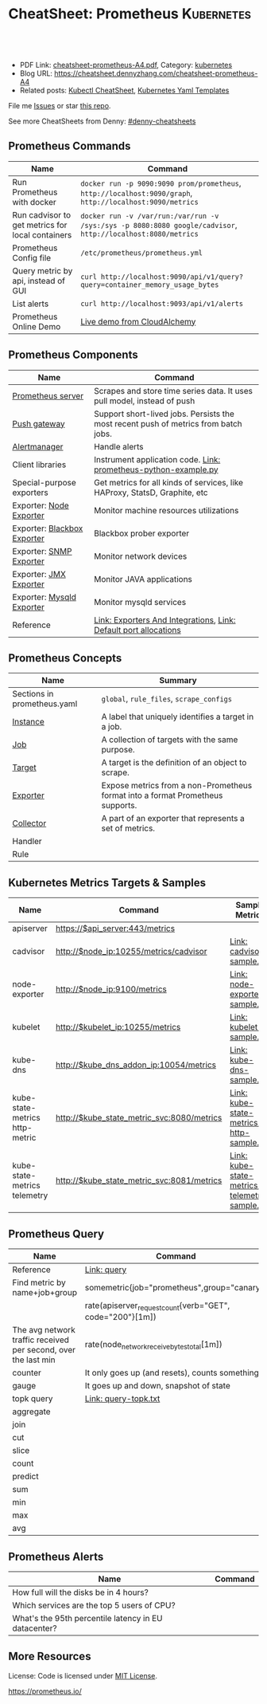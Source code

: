 * CheatSheet: Prometheus                                              :Kubernetes:
:PROPERTIES:
:type:     cloud, kubernetes
:export_file_name: cheatsheet-prometheus-A4.pdf
:END:

#+BEGIN_HTML
<a href="https://github.com/dennyzhang/cheatsheet-prometheus-A4"><img align="right" width="200" height="183" src="https://www.dennyzhang.com/wp-content/uploads/denny/watermark/github.png" /></a>
<div id="the whole thing" style="overflow: hidden;">
<div style="float: left; padding: 5px"> <a href="https://www.linkedin.com/in/dennyzhang001"><img src="https://www.dennyzhang.com/wp-content/uploads/sns/linkedin.png" alt="linkedin" /></a></div>
<div style="float: left; padding: 5px"><a href="https://github.com/dennyzhang"><img src="https://www.dennyzhang.com/wp-content/uploads/sns/github.png" alt="github" /></a></div>
<div style="float: left; padding: 5px"><a href="https://www.dennyzhang.com/slack" target="_blank" rel="nofollow"><img src="https://slack.dennyzhang.com/badge.svg" alt="slack"/></a></div>
</div>

<br/><br/>
<a href="http://makeapullrequest.com" target="_blank" rel="nofollow"><img src="https://img.shields.io/badge/PRs-welcome-brightgreen.svg" alt="PRs Welcome"/></a>
#+END_HTML

- PDF Link: [[https://github.com/dennyzhang/cheatsheet-prometheus-A4/blob/master/cheatsheet-prometheus-A4.pdf][cheatsheet-prometheus-A4.pdf]], Category: [[https://cheatsheet.dennyzhang.com/category/kubernetes/][kubernetes]]
- Blog URL: https://cheatsheet.dennyzhang.com/cheatsheet-prometheus-A4
- Related posts: [[https://cheatsheet.dennyzhang.com/cheatsheet-kubernetes-A4][Kubectl CheatSheet]], [[https://cheatsheet.dennyzhang.com/cheatsheet-kubernetes-yaml][Kubernetes Yaml Templates]]

File me [[https://github.com/dennyzhang/cheatsheet-prometheus-A4/issues][Issues]] or star [[https://github.com/DennyZhang/cheatsheet-prometheus-A4][this repo]].

See more CheatSheets from Denny: [[https://github.com/topics/denny-cheatsheets][#denny-cheatsheets]]
** Prometheus Commands
| Name                                             | Command                                                                                                      |
|--------------------------------------------------+--------------------------------------------------------------------------------------------------------------|
| Run Prometheus with docker                       | =docker run -p 9090:9090 prom/prometheus=, =http://localhost:9090/graph=, =http://localhost:9090/metrics=    |
| Run cadvisor to get metrics for local containers | =docker run -v /var/run:/var/run -v /sys:/sys -p 8080:8080 google/cadvisor=, =http://localhost:8080/metrics= |
| Prometheus Config file                           | =/etc/prometheus/prometheus.yml=                                                                             |
| Query metric by api, instead of GUI              | =curl http://localhost:9090/api/v1/query?query=container_memory_usage_bytes=                                 |
| List alerts                                      | =curl http://localhost:9093/api/v1/alerts=                                                                   |
| Prometheus Online Demo                           | [[https://demo.cloudalchemy.org/][Live demo from CloudAlchemy]]                                                                                  |
** Prometheus Components
| Name                        | Command                                                                             |
|-----------------------------+-------------------------------------------------------------------------------------|
| [[https://github.com/prometheus/prometheus][Prometheus server]]           | Scrapes and store time series data. It uses pull model, instead of push             |
| [[https://github.com/prometheus/pushgateway][Push gateway]]                | Support short-lived jobs. Persists the most recent push of metrics from batch jobs. |
| [[https://github.com/prometheus/alertmanager][Alertmanager]]                | Handle alerts                                                                       |
| Client libraries            | Instrument application code. [[https://github.com/dennyzhang/cheatsheet.dennyzhang.com/blob/master/cheatsheet-prometheus-A4/prometheus-python-example.py][Link: prometheus-python-example.py]]                     |
| Special-purpose exporters   | Get metrics for all kinds of services, like HAProxy, StatsD, Graphite, etc          |
| Exporter: [[https://github.com/prometheus/node_exporter][Node Exporter]]     | Monitor machine resources utilizations                                              |
| Exporter: [[https://github.com/prometheus/blackbox_exporter][Blackbox Exporter]] | Blackbox prober exporter                                                            |
| Exporter: [[https://github.com/prometheus/snmp_exporter][SNMP Exporter]]     | Monitor network devices                                                             |
| Exporter: [[https://github.com/prometheus/jmx_exporter][JMX Exporter]]      | Monitor JAVA applications                                                           |
| Exporter: [[https://github.com/prometheus/mysqld_exporter][Mysqld Exporter]]   | Monitor mysqld services                                                             |
| Reference                   | [[https://prometheus.io/docs/instrumenting/exporters/][Link: Exporters And Integrations]], [[https://github.com/prometheus/prometheus/wiki/Default-port-allocations][Link: Default port allocations]]                    |

[[https://cheatsheet.dennyzhang.com/cheatsheet-prometheus-A4][https://raw.githubusercontent.com/dennyzhang/cheatsheet-prometheus-A4/master/prometheus-overview.png]]
** Prometheus Concepts
| Name                        | Summary                                                                        |
|-----------------------------+--------------------------------------------------------------------------------|
| Sections in prometheus.yaml | =global=, =rule_files=, =scrape_configs=                                       |
| [[https://prometheus.io/docs/introduction/glossary/#instance][Instance]]                    | A label that uniquely identifies a target in a job.                            |
| [[https://prometheus.io/docs/introduction/glossary/#job][Job]]                         | A collection of targets with the same purpose.                                 |
| [[https://prometheus.io/docs/introduction/glossary/#target][Target]]                      | A target is the definition of an object to scrape.                             |
| [[https://prometheus.io/docs/introduction/glossary/#exporter][Exporter]]                    | Expose metrics from a non-Prometheus format into a format Prometheus supports. |
| [[https://prometheus.io/docs/introduction/glossary/#collector][Collector]]                   | A part of an exporter that represents a set of metrics.                        |
| Handler                     |                                                                                |
| Rule                        |                                                                                |
** Kubernetes Metrics Targets & Samples
| Name                           | Command                                    | Sample Metrics                                |
|--------------------------------+--------------------------------------------+-----------------------------------------------|
| apiserver                      | https://$api_server:443/metrics            |                                               |
| cadvisor                       | http://$node_ip:10255/metrics/cadvisor     | [[https://github.com/dennyzhang/cheatsheet.dennyzhang.com/blob/master/cheatsheet-prometheus-A4/cadvisor-sample.txt][Link: cadvisor-sample.txt]]                     |
| node-exporter                  | http://$node_ip:9100/metrics               | [[https://github.com/dennyzhang/cheatsheet.dennyzhang.com/blob/master/cheatsheet-prometheus-A4/node-exporter-sample.txt][Link: node-exporter-sample.txt]]                |
| kubelet                        | http://$kubelet_ip:10255/metrics           | [[https://github.com/dennyzhang/cheatsheet.dennyzhang.com/blob/master/cheatsheet-prometheus-A4/kubelet-sample.txt][Link: kubelet-sample.txt]]                      |
| kube-dns                       | http://$kube_dns_addon_ip:10054/metrics    | [[https://github.com/dennyzhang/cheatsheet.dennyzhang.com/blob/master/cheatsheet-prometheus-A4/kube-dns-sample.txt][Link: kube-dns-sample.txt]]                     |
| kube-state-metrics http-metric | http://$kube_state_metric_svc:8080/metrics | [[https://github.com/dennyzhang/cheatsheet.dennyzhang.com/blob/master/cheatsheet-prometheus-A4/kube-state-metrics-http-sample.txt][Link: kube-state-metrics-http-sample.txt]]      |
| kube-state-metrics telemetry   | http://$kube_state_metric_svc:8081/metrics | [[https://github.com/dennyzhang/cheatsheet.dennyzhang.com/blob/master/cheatsheet-prometheus-A4/kube-state-metrics-telemetry-sample.txt][Link: kube-state-metrics-telemetry-sample.txt]] |

[[https://cheatsheet.dennyzhang.com/cheatsheet-prometheus-A4][https://raw.githubusercontent.com/dennyzhang/cheatsheet-prometheus-A4/master/prometheus-deployment.png]]
** Prometheus Query
| Name                                                           | Command                                                   |
|----------------------------------------------------------------+-----------------------------------------------------------|
| Reference                                                      | [[https://prometheus.io/docs/prometheus/latest/querying/basics/][Link: query]]                                               |
| Find metric by name+job+group                                  | somemetric{job="prometheus",group="canary"}               |
|                                                                | rate(apiserver_request_count{verb="GET", code="200"}[1m]) |
| The avg network traffic received per second, over the last min | rate(node_network_receive_bytes_total[1m])                |
| counter                                                        | It only goes up (and resets), counts something            |
| gauge                                                          | It goes up and down, snapshot of state                    |
| topk query                                                     | [[https://github.com/dennyzhang/cheatsheet.dennyzhang.com/blob/master/cheatsheet-prometheus-A4/query-topk.txt][Link: query-topk.txt]]                                      |
| aggregate                                                      |                                                           |
| join                                                           |                                                           |
| cut                                                            |                                                           |
| slice                                                          |                                                           |
| count                                                          |                                                           |
| predict                                                        |                                                           |
| sum                                                            |                                                           |
| min                                                            |                                                           |
| max                                                            |                                                           |
| avg                                                            |                                                           |
** Prometheus Alerts
| Name                                                 | Command |
|------------------------------------------------------+---------|
| How full will the disks be in 4 hours?               |         |
| Which services are the top 5 users of CPU?           |         |
| What's the 95th percentile latency in EU datacenter? |         |
** More Resources
License: Code is licensed under [[https://www.dennyzhang.com/wp-content/mit_license.txt][MIT License]].

https://prometheus.io/

#+BEGIN_HTML
<a href="https://www.dennyzhang.com"><img align="right" width="201" height="268" src="https://raw.githubusercontent.com/USDevOps/mywechat-slack-group/master/images/denny_201706.png"></a>

<a href="https://www.dennyzhang.com"><img align="right" src="https://raw.githubusercontent.com/USDevOps/mywechat-slack-group/master/images/dns_small.png"></a>
#+END_HTML
* org-mode configuration                                           :noexport:
#+STARTUP: overview customtime noalign logdone showall
#+DESCRIPTION:
#+KEYWORDS:
#+LATEX_HEADER: \usepackage[margin=0.6in]{geometry}
#+LaTeX_CLASS_OPTIONS: [8pt]
#+LATEX_HEADER: \usepackage[english]{babel}
#+LATEX_HEADER: \usepackage{lastpage}
#+LATEX_HEADER: \usepackage{fancyhdr}
#+LATEX_HEADER: \pagestyle{fancy}
#+LATEX_HEADER: \fancyhf{}
#+LATEX_HEADER: \rhead{Updated: \today}
#+LATEX_HEADER: \rfoot{\thepage\ of \pageref{LastPage}}
#+LATEX_HEADER: \lfoot{\href{https://github.com/dennyzhang/cheatsheet-prometheus-A4}{GitHub: https://github.com/dennyzhang/cheatsheet-prometheus-A4}}
#+LATEX_HEADER: \lhead{\href{https://cheatsheet.dennyzhang.com/cheatsheet-slack-A4}{Blog URL: https://cheatsheet.dennyzhang.com/cheatsheet-prometheus-A4}}
#+AUTHOR: Denny Zhang
#+EMAIL:  denny@dennyzhang.com
#+TAGS: noexport(n)
#+PRIORITIES: A D C
#+OPTIONS:   H:3 num:t toc:nil \n:nil @:t ::t |:t ^:t -:t f:t *:t <:t
#+OPTIONS:   TeX:t LaTeX:nil skip:nil d:nil todo:t pri:nil tags:not-in-toc
#+EXPORT_EXCLUDE_TAGS: exclude noexport
#+SEQ_TODO: TODO HALF ASSIGN | DONE BYPASS DELEGATE CANCELED DEFERRED
#+LINK_UP:
#+LINK_HOME:
* DONE Finished local notes                                        :noexport:
** DONE where is pod 110 limitation is set?                        :noexport:
   CLOSED: [2018-10-19 Fri 22:40]
 https://github.com/gardener/gardener/issues/117

 From kube-state-metrics

 kube_node_status_allocatable_pods{node="gke-cluster-1-default-pool-36da1c6a-4356"} 110
 kube_node_status_allocatable_pods{node="gke-cluster-1-default-pool-36da1c6a-6wx8"} 110
** CANCELED prometheus happens to run into error: lb issue in GKE? :noexport:
   CLOSED: [2018-10-20 Sat 00:01]
 #+BEGIN_EXAMPLE
 bash-3.2$  curl -L -I http://35.208.3.28:9090/
 curl: (56) Recv failure: Connection reset by peer
 #+END_EXAMPLE
* #  --8<-------------------------- separator ------------------------>8-- :noexport:
* TODO [#A] Send a PR to promethues website: https://github.com/prometheus/docs :noexport:
* TODO [#A] Blog: What I have learned from prometheus designs      :noexport:
** Prometheus is good for lossless storage efficiency, 3.5 bytes per datapoint.
** Performance is super good: a single prometheus can handle over 100K samples per second!
** Don't monitor just at the edges.
Services have internals; Monitor the internals
** Prometheus is not accurate enough for billing, but good for monitoring. Not for logging solutions
** Prometheus expects metrics to be available on targets on a path of /metrics.
** The main Prometheus server runs standalone and has no external dependencies.
** Each Prometheus server is standalone, not depending on network storage or other remote services.
** Can alert based on any query.
** DONE promethues won't get kubernetes events                     :noexport:
   CLOSED: [2018-10-20 Sat 00:01]
* #  --8<-------------------------- separator ------------------------>8-- :noexport:
* TODO Question: Federation allows pulling key metrics from other Promethues servers :noexport:
* TODO Question: prometheus has not namespace user for multi-tenancy monitoring :noexport:
* TODO Question: how reliable the data store of prometheus is?     :noexport:
* TODO [#A] promethues best practice                               :noexport:
* #  --8<-------------------------- separator ------------------------>8-- :noexport:
* TODO setup prometheus in k8s: https://github.com/giantswarm/kubernetes-prometheus :noexport:
* TODO prometheus operator                                         :noexport:
* TODO prometheus bosh release                                     :noexport:
* TODO https://www.weave.works/blog/kubernetes-horizontal-pod-autoscaler-and-prometheus :noexport:
* TODO golang metric: https://github.com/prometheus/client_golang/blob/master/examples/simple/main.go :noexport:
* HALF k8s prometheus                                              :noexport:
https://akomljen.com/get-kubernetes-cluster-metrics-with-prometheus-in-5-minutes/
** Error: apiVersion "monitoring.coreos.com/v1alpha1" in kube-prometheus/charts/prometheus/templates/prometheus.yaml is not available
https://github.com/coreos/prometheus-operator/issues/1312

face-palm... needed prometheus-operator installed first.

#+BEGIN_EXAMPLE
kubo@jumper:~/denny/prometheus$ helm install \
>     --name mon \
>     --namespace monitoring \
>     -f custom-values.yaml \
>     coreos/kube-prometheus
Error: apiVersion "monitoring.coreos.com/v1alpha1" in kube-prometheus/charts/prometheus/templates/prometheus.yaml is not available
kubo@jumper:~/denny/prometheus$
#+END_EXAMPLE
* #  --8<-------------------------- separator ------------------------>8-- :noexport:
* TODO [#A] Blog: Use Prometheus To Monitor And Tuning Containers :noexport:IMPORTANT:
https://prometheus.io
https://docs.docker.com/engine/admin/prometheus/
http://5pi.de/2015/01/26/monitor-docker-containers-with-prometheus/
https://blog.alexellis.io/prometheus-monitoring/
http://containerjournal.com/2017/07/17/state-container-monitoring-apm-market/
https://www.reddit.com/r/devops/comments/6hg4n6/best_monitoring_solutions/
http://rancher.com/comparing-monitoring-options-for-docker-deployments/

| Name        | Summary                                      |
|-------------+----------------------------------------------|
| Config file | /etc/prometheus/prometheus.yml               |
| Targets     | http://localhost:9090/targets/               |
| /prometheus |                                              |
| Dashboard   | http://localhost:9090/                       |
| metric list | http://localhost:9090/metric                 |
|-------------+----------------------------------------------|
| Check       | container_memory_usage_bytes{name="grafana"} |

Prometheus: http://localhost:9090
AlertManager: http://localhost:9093
cadvisor: http://localhost:8080

/Users/mac/Dropbox/private_data/project/devops_consultant/consultant_code/dennytest/docker_apm/docker-compose.yml
** [#A] Types of Prometheus exporters
https://airtame.engineering/practical-services-monitoring-with-prometheus-and-docker-30abd3cf9603
https://prometheus.io/docs/concepts/metric_types/

- Node Exporter - Runs on each EC2 instance as a daemon and exposes system metrics like I/O, memory and CPU.
- Cloud Metrics Exporter - Custom exporter, written in-house, that shows us some important metrics by querying production databases.
- MySQLd Exporter - One of these per MySQL instance. Queries each environment's database instances.
- Blackbox Exporter - Blackbox monitoring can be seen as "monitoring from outside". It simply cares whether the instance is up or down.
- cAdvisor - Exposes resource usage data and performance characteristics of running containers.
** DONE cadvisor: Analyzes resource usage and performance characteristics of running containers.
   CLOSED: [2017-08-09 Wed 23:30]
https://github.com/google/cadvisor
*** web page: Monitoring Docker Containers - docker stats, cAdvisor, Universal Control Plane | The Couchbase Blog
https://blog.couchbase.com/monitoring-docker-containers-docker-stats-cadvisor-universal-control-plane/
**** webcontent                                                    :noexport:
#+begin_example
Location: https://blog.couchbase.com/monitoring-docker-containers-docker-stats-cadvisor-universal-control-plane/
  * Couchbase.com
  * Couchbase Developer
  * Couchbase Connect

  * Sign In
  * Register

Search Close
Menu Close

Categories

UncategorizedCouchbase ServerCouchbase MobileBest Practices and TutorialsN1QL / Query.NETNode.js
JavaApplication DesignData ModelingCouchbase ArchitectureSecurityGoLang

Tags

Couchbase ServerN1QL.NETnosqlCouchbase MobiledockercouchbaseDOTNETJavajavascriptSDKeventsC#query
Coming upperformancecouchbase liteJSONmobileCouchbase Sync Gateway

Archives

August 2017 July 2017 June 2017 May 2017 April 2017 March 2017 February 2017 January 2017 December
2016 November 2016 October 2016 September 2016

  * BLOG TOPICS
      + APPLICATION DESIGN
      + BEST PRACTICES/TUTORIALS
      + COUCHBASE SERVER
      + COUCHBASE MOBILE
      + DATA MODELING
      + JAVA
      + N1QL / QUERY
      + .NET
      + Node.js
  * WHY NOSQL?
  * PRODUCTS
      + COUCHBASE DATA PLATFORM
      + COUCHBASE SERVER
          o N1QL
          o BIG DATA
      + COUCHBASE MOBILE
      + Get Started
      + Free Downloads
  * RESOURCES
      + WHY NOSQL?
      + WEBINARS
      + PRESENTATIONS
      + WHITEPAPERS
      + DOCUMENTATION
      + EVENTS
      + Couchbase Connect
      + Customers
  * Download

  * Couchbase.com
  * Couchbase Developer
  * Couchbase Connect

  * Sign In
  * Register

Couchbase Blog

The Couchbase Blog

Couchbase, the NoSQL Database

  * BLOG TOPICS
      + APPLICATION DESIGN
      + BEST PRACTICES/TUTORIALS
      + COUCHBASE SERVER
      + COUCHBASE MOBILE
      + DATA MODELING
      + JAVA
      + N1QL / QUERY
      + .NET
      + Node.js
  * WHY NOSQL?
  * PRODUCTS
      + COUCHBASE DATA PLATFORM
      + COUCHBASE SERVER
          o N1QL
          o BIG DATA
      + COUCHBASE MOBILE
      + Get Started
      + Free Downloads
  * RESOURCES
      + WHY NOSQL?
      + WEBINARS
      + PRESENTATIONS
      + WHITEPAPERS
      + DOCUMENTATION
      + EVENTS
      + Couchbase Connect
      + Customers
  * Download

NextCouchbase Weekly, Apr 11, 2016

  * Search
  * Menu
  * Menu

Monitoring Docker Containers – docker stats, cAdvisor, Universal Control Plane

[61fb] Arun Gupta, VP, Developer Advocacy, Couchbase on January 3, 2017

There are multiple ways to monitor Docker containers. This blog will explain a few simple and easy
to use options:

 1. docker stats command
 2. Docker Remote API
 3. cAdvisor
     1. Prometheus
     2. InfluxDB
 4. Docker Universal Control Plane

Lets take a look at each one of them.

We'll use a Couchbase server to gather the monitoring data. Lets start the server as:

[docker run -d -p 809]

1 docker run -d -p 8091-8093:8091-8093 -p 11210:11210 --name couchbase arungupta/couchbase

arungupta/couchbase image is explained at github.com/arun-gupta/docker-images/tree/master/couchbase
. It performs:

  * Sets up memory for Index and Data service
  * Configures the Couchbase server for Index, Data, and Query service
  * Sets up username and password credentials

Now lets gather monitoring data.

docker stats

docker stats display a live stream of the following container(s) resource usage statistics:

  * CPU % usage
  * Memory usage, limit, % usage
  * Network i/o
  * Disk i/o

The stats are updated every second. Here is a sample output:

[CONTAINER           ]

  CONTAINER           CPU %               MEM USAGE / LIMIT     MEM %               NET I/O
1                BLOCK I/O
2 4827f0139b1f        10.94%              706.2 MB / 1.045 GB   67.61%              299.7 kB /
  2.473 MB   456 MB / 327.3 MB

By default, this command display statistics for all the running containers. A list of container
names or ids can be specified, separated by a space, to restrict the stream to a subset of running
containers. For example, stats for only the
Couchbase container can be seen as:

[docker stats couchba]

1 docker stats couchbase

where couchbase is the container name. And the output looks like:

[CONTAINER           ]

  CONTAINER           CPU %               MEM USAGE / LIMIT     MEM %               NET I/O
1              BLOCK I/O
2 couchbase           12.50%              708.2 MB / 1.045 GB   67.80%              301 kB / 2.477
  MB   456 MB / 327.6 MB

--no-stream option can be specified where only the first snapshot is displayed and results are not
streamed. The Docker Logentries Container can be used to collect
this data.

Docker Remote API

Docker daemon provides a Remote REST API. This API is used by the Client to communicate with the
engine. This API can be also be invoked by by other tools, such as
curl or Chrome Postman REST Client.

If you are creating Docker daemons using Docker Machine on OSX Mavericks, then getting this API to
work is a bit tricky. If you are on Mac, follow the instructions in Enable Docker Remote API to
ensure curl can invoke this REST API. The API that provide stats about the container is /containers
/{id}/stats or /containers/{name}/stats.

Then more stats about the container can be obtained as:

[~ > curl https://192]

1 ~ > curl https://192.168.99.100:2376/containers/42d1414883af/stats --cert $DOCKER_CERT_PATH/
  cert2.p12 --pass mypass --key $DOCKER_CERT_PATH/key.pem --cacert $DOCKER_CERT_PATH/ca.pem

The following result (formatted) is shown:

[{                   ]

1   {
2       "read": "2016-02-07T13:26:56.142981314Z",
3       "precpu_stats": {
4           "cpu_usage": {
5               "total_usage": 0,
6               "percpu_usage": null,
7               "usage_in_kernelmode": 0,
8               "usage_in_usermode": 0
9           },
10          "system_cpu_usage": 0,
11          "throttling_data": {
12              "periods": 0,
13              "throttled_periods": 0,
14              "throttled_time": 0
15          }
16      },
17      "cpu_stats": {
18          "cpu_usage": {
19              "total_usage": 242581854769,
20              "percpu_usage": [242581854769],
21              "usage_in_kernelmode": 33910000000,
22              "usage_in_usermode": 123040000000
23          },
24          "system_cpu_usage": 3367860000000,
25          "throttling_data": {
26              "periods": 0,
27              "throttled_periods": 0,
28              "throttled_time": 0
29          }
30      },
31      "memory_stats": {
32          "usage": 693821440,
33          "max_usage": 818733056,
34          "stats": {
35              "active_anon": 282038272,
36              "active_file": 28938240,
37              "cache": 82534400,
38              "hierarchical_memory_limit": 9223372036854771712,
39              "hierarchical_memsw_limit": 9223372036854771712,
40              "inactive_anon": 329543680,
41              "inactive_file": 53284864,
42              "mapped_file": 26558464,
43              "pgfault": 809513,
44              "pgmajfault": 2559,
45              "pgpgin": 1015608,
46              "pgpgout": 940757,
47              "rss": 611270656,
48              "rss_huge": 136314880,
49              "swap": 249049088,
50              "total_active_anon": 282038272,
51              "total_active_file": 28938240,
52              "total_cache": 82534400,
53              "total_inactive_anon": 329543680,
54              "total_inactive_file": 53284864,
55              "total_mapped_file": 26558464,
56              "total_pgfault": 809513,
57              "total_pgmajfault": 2559,
58              "total_pgpgin": 1015608,
59              "total_pgpgout": 940757,
60              "total_rss": 611270656,
61              "total_rss_huge": 136314880,
62              "total_swap": 249049088,
63              "total_unevictable": 0,
64              "total_writeback": 0,
65              "unevictable": 0,
66              "writeback": 0
67          },
68          "failcnt": 0,
69          "limit": 1044574208
70      },
71      "blkio_stats": {
72          "io_service_bytes_recursive": [{
73                  "major": 8,
74                  "minor": 0,
75                  "op": "Read",
76                  "value": 301649920
77              }, {
78                  "major": 8,
79                  "minor": 0,
80                  "op": "Write",
81                  "value": 248315904
82              }, {
83                  "major": 8,
84                  "minor": 0,
85                  "op": "Sync",
86                  "value": 201003008
87              }, {
88                  "major": 8,
89                  "minor": 0,
90                  "op": "Async",
91                  "value": 348962816
92              }, {
93                  "major": 8,
94                  "minor": 0,
95                  "op": "Total",
96                  "value": 549965824
97              }],
98          "io_serviced_recursive": [{
99                  "major": 8,
100                 "minor": 0,
101                 "op": "Read",
102                 "value": 41771
103             }, {
104                 "major": 8,
105                 "minor": 0,
106                 "op": "Write",
107                 "value": 72796
108             }, {
109                 "major": 8,
110                 "minor": 0,
111                 "op": "Sync",
112                 "value": 61246
113             }, {
114                 "major": 8,
115                 "minor": 0,
116                 "op": "Async",
117                 "value": 53321
118             }, {
119                 "major": 8,
120                 "minor": 0,
121                 "op": "Total",
122                 "value": 114567
123             }],
124         "io_queue_recursive": [],
125         "io_service_time_recursive": [],
126         "io_wait_time_recursive": [],
127         "io_merged_recursive": [],
128         "io_time_recursive": [],
129         "sectors_recursive": []
130     },
131     "pids_stats": {},
132     "networks": {
133         "eth0": {
134             "rx_bytes": 40192,
135             "rx_packets": 285,
136             "rx_errors": 0,
137             "rx_dropped": 0,
138             "tx_bytes": 222138,
139             "tx_packets": 150,
140             "tx_errors": 0,
141             "tx_dropped": 0
142         }
143     }
144 }

There is lot more details on memory, disk, and network. A new set of metrics are pushed every
second.

cAdvisor

cAdvisor or Container Advisor provide host and container metrics. It is a running daemon that
collects, aggregates, processes, and exports information about running containers. Let's start the
cAdvisor
container:

[docker run -d --name]

1 docker run -d --name=cadvisor -p 8080:8080 --volume=/var/run:/var/run:rw --volume=/sys:/sys:ro --
  volume=/var/lib/docker/:/var/lib/docker:ro google/cadvisor:latest

cAdvisor dashboard shows data for the last 60 seconds only. However multiple backends, such as
Prometheus and InfluxDB,
are supported that allows long term storage, retrieval and analysis.

Use Couchbase Query Tool to connect with the Couchbase Server:

[~ > docker run -it -]

1 ~ > docker run -it --link couchbase:db arungupta/couchbase cbq --engine http://db:8093
2 Couchbase query shell connected to http://db:8093/ . Type Ctrl-D to exit.
3 cbq>

Invoke a N1QL query:

[cbq> select * from `]

1  cbq> select * from `travel-sample` limit 1;
2  {
3      "requestID": "7af2d1b1-c37e-4c75-a913-cfaa99dcabdd",
4      "signature": {
5          "*": "*"
6      },
7      "results": [
8          {
9              "travel-sample": {
10                 "callsign": "MILE-AIR",
11                 "country": "United States",
12                 "iata": "Q5",
13                 "icao": "MLA",
14                 "id": 10,
15                 "name": "40-Mile Air",
16                 "type": "airline"
17             }
18         }
19     ],
20     "status": "success",
21     "metrics": {
22         "elapsedTime": "10.292951ms",
23         "executionTime": "10.232921ms",
24         "resultCount": 1,
25         "resultSize": 300
26     }
27 }

cAdvisor only store one minute of data and here is a capture of the dashboard:
cadvisor-cpu-usage

And memory usage:

cadvisor-total-memory-usage

There are plenty of tools that can use the data generated by cAdvisor and show them in a nice
dashboard. More details are available at github.com/google/cadvisor/tree/master/docs.

Docker Universal Control Plane

Docker Universal Control Plane (DUCP) allows to manage and deploy Dockerized distributed
applications, all from within the firewall. It integrates with key systems like LDAP/AD to manage
users and provides and interface for IT operations teams to
deploy and manage. RBAC, SSO integration with Docker Trusted Registry, simple and easy to use web
UI are some of the key features. Read product overview for complete
set of features.

Docker Universal Control Plan with Docker Machine is the easiest way to experience this on your
local machine. The instructions are very detailed and work out of the box. Here are
some images after deploying a Couchbase image.

DUCP installation consists of an DUCP controller and one or more hosts. These are configured in a
Docker Swarm cluster. And then containers are started on these clusters:

Docker Universal Control Plane Image
Port mapping is easily defined:
Docker Universal Control Port Mapping
Once the container is running, monitoring stats can be seen:
Docker Universal Control Monitoring Stats
And finally the pretty looking dashboard:

Docker Universal Control Plane Dashboard

A client bundle is provided that shows the information about the Docker Swarm cluster as:

[Containers: 10      ]

   Containers: 10
   Running: 10
1  Paused: 0
2  Stopped: 0
3  Images: 15
4  Server Version: swarm/1.1.3
5  Role: primary
6  Strategy: spread
7  Filters: health, port, dependency, affinity, constraint
8  Nodes: 2
9  node1: 192.168.99.101:12376
10   └ Status: Healthy
11   └ Containers: 7
12   └ Reserved CPUs: 0 / 1
13   └ Reserved Memory: 0 B / 2.004 GiB
14   └ Labels: executiondriver=native-0.2, kernelversion=4.1.19-boot2docker, operatingsystem=
15 Boot2Docker 1.10.3 (TCL 6.4.1); master : 625117e - Thu Mar 10 22:09:02 UTC 2016, provider=
16 virtualbox, storagedriver=aufs
17   └ Error: (none)
18   └ UpdatedAt: 2016-04-09T00:12:53Z
19 node2: 192.168.99.102:12376
20   └ Status: Healthy
21   └ Containers: 3
22   └ Reserved CPUs: 0 / 1
23   └ Reserved Memory: 0 B / 2.004 GiB
24   └ Labels: executiondriver=native-0.2, kernelversion=4.1.19-boot2docker, operatingsystem=
25 Boot2Docker 1.10.3 (TCL 6.4.1); master : 625117e - Thu Mar 10 22:09:02 UTC 2016, provider=
26 virtualbox, storagedriver=aufs
27   └ Error: (none)
28   └ UpdatedAt: 2016-04-09T00:12:48Z
29 Cluster Managers: 1
30 192.168.99.101: Healthy
31   └ Orca Controller: https://192.168.99.101:443
32   └ Swarm Manager: tcp://192.168.99.101:3376
33   └ KV: etcd://192.168.99.101:12379
34 Plugins:
35 Volume:
36 Network:
37 Kernel Version: 4.1.19-boot2docker
38 Operating System: linux
39 Architecture: amd64
40 CPUs: 2
41 Total Memory: 4.008 GiB
42 Name: ucp-controller-node1
43 ID: 6LTO:GVZJ:2M6Z:DONM:ZAKR:2JIL:ZWJG:KY7R:G3EL:AS2Y:X22F:RXM3
44 Labels:
45 com.docker.ucp.license_key=XXXXXXXXXXXXXXXXXXXXXXXX
   com.docker.ucp.license_max_engines=1
   com.docker.ucp.license_expires=XXXXXXXXXXXXXXXXXXXXXXXX

There are plenty of tools that provide monitoring data:

  * Sysdig Cloud
  * Docker-Scout
  * Data Dog
  * Ruxit
  * NewRelic
  * Logentries

docker stats and Docker Remote API are certainly the easiest one to give you first snapshot of
your monitoring data.

And it only becomes interesting from there!

  * Posted in: Couchbase Server

[61fb334]

Posted by Arun Gupta, VP, Developer Advocacy, Couchbase

Arun Gupta is the vice president of developer advocacy at Couchbase. He has built and led developer
communities for 10+ years at Sun, Oracle, and Red Hat. He has deep expertise in leading
cross-functional teams to develop and execute strategy, planning and execution of content,
marketing campaigns, and programs. Prior to that he led engineering teams at Sun and is a founding
member of the Java EE team. Gupta has authored more than 2,000 blog posts on technology. He has
extensive speaking experience in more than 40 countries on myriad topics and is a JavaOne Rock Star
for three years in a row. Gupta also founded the Devoxx4Kids chapter in the US and continues to
promote technology education among children. An author of several books on technology, an avid
runner, a globe trotter, a Java Champion, a JUG leader, NetBeans Dream Team member, and a Docker
Captain, he is easily accessible at @arungupta.

All Posts

Share

  * Click to share on Twitter (Opens in new window)
  * Click to share on LinkedIn (Opens in new window)
  * Click to share on Facebook (Opens in new window)
  * Click to share on Google+ (Opens in new window)
  * Click to email this to a friend (Opens in new window)
  *

Leave a comment Hide comments

Leave a reply Cancel reply

You must be logged in to post a comment.

Digital Innovation Survey - Is the data dilemma holding you back?
Couchbase Connect New York 2017 On Demand

Subscribe to Blog via Email

Enter your email address to subscribe to this blog and receive notifications of new posts by email.

Email Address

 Subscribe

RSS

  * RSS - Posts
  * RSS - Comments

Blog Topics

Blog Topics[Select Topic                ]

Authors

  * Alex Popov (1)
  * Alexis Roos (4)
  * Ali LeClerc (31)
  * Anil Kumar (11)
  * Anne Obendorff (6)
  * Arun Gupta (94)
  * Arunkumar Senthilnathan (1)
  * Austin Gonyou (4)
  * Benjamin Young (2)
  * Bob Wiederhold (25)
  * Brett Lawson (17)
  * Cecile Le Pape (2)
  * Cihan Biyikoglu (36)
  * The Couchbase Team (84)
  * Damien Katz (3)
  * David Haikney (1)
  * David Maier (1)
  * David Maitland (4)
  * David Ostrovsky (1)
  * David Segleau (1)
  * Dipti Borkar (1)
  * Don Pinto (43)
  * Doug Laird (4)
  * Dustin Sallings (8)
  * Eric Cooper (1)
  * Eric Lambert (1)
  * Gareth Powell (1)
  * Hod Greeley (34)
  * Ilam Siva (4)
  * J. Chris Anderson (12)
  * James Nocentini (19)
  * James Phillips (14)
  * Jan Lehnardt (1)
  * Jay Gopalakrishnan (1)
  * Jeff Morris (44)
  * Jerod Johnson (1)
  * John Zablocki (16)
  * Justin Michaels (3)
  * Keshav Murthy (3)
  * Ketaki Gangal (1)
  * Kirk Kirkconnell (13)
  * Koji Kawamura (1)
  * Laura Czajkowski (70)
  * Lauren Duda (1)
  * Laurent Doguin (38)
  * Manu Dhundi (1)
  * Manuel Hurtado (4)
  * Mark Nunberg (9)
  * Martin Esmann (10)
  * Marty Schoch (4)
  * Cain (1)
  * Matt Ingenthron (8)
  * Matthew Groves (70)
  * Matthew Revell (33)
  * MC Brown (4)
  * Michael Nitschinger (15)
  * Nic Raboy (135)
  * Nowrin Joyita (1)
  * Pasin Suriyentrakorn (1)
  * Patrick Galbraith (5)
  * Perry Krug (10)
  * Peter Finter (1)
  * Philipp Fehre (2)
  * Pranav Mayuram (6)
  * Prasad Varakur (3)
  * Priya Rajagopal (10)
  * Qi Zhu (2)
  * Raghavan Srinivas (7)
  * Ravi Mayuram (1)
  * Ritam Sharma (1)
  * Roi Katz (3)
  * Sandhya Krishnamurthy (4)
  * Sean Lynch (3)
  * Sergey Avseyev (11)
  * Shane Johnson (30)
  * Simon Basle (13)
  * Sachin Smotra (4)
  * Steve Yen (2)
  * Tim Wong (3)
  * Todd Greenstein (14)
  * Tom Rosenfeld (1)
  * Traun Leyden (1)
  * Trond Norbye (12)
  * Tyler Mitchell (3)
  * Venkat Subramanian (1)
  * Volker Mische (3)
  * Wayne Carter (8)
  * Will Gardella (5)
  * William Hoang (41)

Show More

Follow Us on Twitter

My Tweets

Follow Us on Facebook

    Follow Us on Facebook

Search

Contact

  * LinkedIn
  * Facebook
  * Twitter
  * Google+

COMPANY

  * ABOUT
  * LEADERSHIP
  * NEWS & PRESS
  * CAREERS
  * CONTACT US
  * PRICING

SUPPORT

  * DEVELOPER PORTAL
  * FORUMS
  * PROFESSIONAL SERVICES
  * SUPPORT LOGIN
  * TRAINING

QUICKLINKS

  * BLOG
  * DOWNLOADS
  * GET STARTED
  * ONLINE TRAINING
  * RESOURCES
  * WHY NOSQL

© 2017 Couchbase All rights reserved.

  * Terms of Service
  * Privacy Policy

Send to Email Address Your Name [                    ] Your Email Address
[                         ] loading  Send Email  Cancel
Post was not sent - check your email addresses!
Email check failed, please try again
Sorry, your blog cannot share posts by email.

#+end_example
** DONE prometheus/node_exporter: https://github.com/prometheus/node_exporter
   CLOSED: [2017-08-08 Tue 10:30]
https://hub.docker.com/r/prom/node-exporter/
** DONE Create alerts and enable slack notification
   CLOSED: [2017-08-09 Wed 13:33]
** DONE prometheus: when check is good, send OK notification: send_resolved: true
   CLOSED: [2017-08-09 Wed 22:09]
#+BEGIN_EXAMPLE
receivers:
    - name: 'slack'
      slack_configs:
          - send_resolved: true
            text: "{{ .CommonAnnotations.description }}"
            username: 'Prometheus'
            channel: '#alerts'
            api_url: 'https://hooks.slack.com/services/.../.../'
#+END_EXAMPLE
** DONE How to reload configuration, without restarting alert/prometheus service: kill -SIGHUP $prometheus_pid
   CLOSED: [2017-08-09 Wed 22:03]
https://prometheus.io/docs/operating/configuration/
Prometheus can reload its configuration at runtime.

A configuration reload is triggered by sending a SIGHUP to the Prometheus process or sending a HTTP POST request to the /-/reload endpoint.

#+BEGIN_EXAMPLE
time="2017-08-10T03:04:00Z" level=info msg="Loading configuration file /etc/prometheus/prometheus.yml" source="main.go:252"
time="2017-08-10T03:04:06Z" level=info msg="Checkpointing in-memory metrics and chunks..." source="persistence.go:633"
time="2017-08-10T03:04:06Z" level=info msg="Done checkpointing in-memory metrics and chunks in 203.678479ms." source="persistence.go:665"
time="2017-08-10T03:04:17Z" level=info msg="Loading configuration file /etc/prometheus/prometheus.yml" source="main.go:252"
#+END_EXAMPLE
** TODO Blog: Enforce monitoring for docker env
1. Use docker healthcheck
- OK/ERROR/WARN
- Restart if healthcheck has failed

2. Install nagios agent in docker host, then run "docker exec " for check

3. Install nagios agent inside docker containers

#+BEGIN_EXAMPLE
Hello Denny, how u r doing well. My concern is about docker monitoring, which one is the best solution to monitor docker containers all the resources
1:08 PM
Denny Zhang sent the following message at 1:10 PM
Sumit, do you mean how to enforce in-depth monitoring for docker solution?
1:10 PM
sumit anand sent the following message at 1:11 PM
 sumit anand
Yes....like if talking about open-source solutions then nagios can able to provide entire infrastructure monitoring stats as well application level....is there any similar solution for docker
1:11 PM
Denny Zhang sent the following message at 1:14 PM
Unfortunately, I don't see one.  Each container is supposed to run only one process. If we install nagios agent inside containers, it's a bit against the practice.  Well, technically speaking, we can wrap up multiple foreground process by supervisord in docker containers.  As a trade-off, I enforce the checks in docker healthcheck. (curl, grep, cli check, etc.) Have you ever tried docker healthcheck before, Sumit?
#+END_EXAMPLE
** TODO [#A] prom/blackbox-exporter: Blackbox prober exporter for Prometheus :IMPORTANT:
https://hub.docker.com/r/prom/blackbox-exporter/
** TODO understand the implementation of haproxy exporter
https://github.com/prometheus/haproxy_exporter/blob/master/haproxy_exporter.go
** #  --8<-------------------------- separator ------------------------>8--
** TODO Blog: Prometheus docker APM: poll resource metrics for one typical container
https://docs.docker.com/engine/admin/prometheus/
** TODO [#A] Blog: Prometheus: monitor docker process: cpu, memory, fd, threadcount, etc
** #  --8<-------------------------- separator ------------------------>8--
** HALF Blog: Prometheus monitor docker container healthcheck:
http://localhost:8080
container_memory_usage_bytes{job='cadvisor',name="nginx"}

monitor nginx by blackbox-exporter
** TODO difference between cadvisor and nodeexporter
** useful link
http://newrelic.com/application-monitoring
https://www.youtube.com/watch?v=WUkNnY65htQ&t=186s
https://www.youtube.com/watch?v=QgJbxCWRZ1s
https://github.com/stefanprodan/dockprom
https://www.youtube.com/watch?v=sxE1vDtkYps
http://rancher.com/comparing-monitoring-options-for-docker-deployments/

https://dzone.com/articles/5-things-weve-learned-about-monitoring-containers
* TODO [#A] Question: RBAC access for multiple namespace in kubernetes envs :noexport:
* #  --8<-------------------------- separator ------------------------>8-- :noexport:
* TODO Make sure my prometheus can get metrics for different namespaces: only deployment grafana can't see wordpress namespace :noexport:
* TODO k8s metrics: https://blog.freshtracks.io/search?q=A%20Deep%20Dive%20into%20Kubernetes%20Metrics :noexport:
* TODO push gateway: Support short-lived jobs                      :noexport:
https://prometheus.io/docs/introduction/overview/
* #  --8<-------------------------- separator ------------------------>8-- :noexport:
* TODO [#A] How to paste grafana rules to prometheus               :noexport:
- ALERTS{alertstate="firing",alertname!="DeadMansSwitch"}
* TODO [#A] Question: How prometheus auto service discovery works? :noexport:
* TODO Question: prometheus list metrics for a given job           :noexport:
http_requests_total{job="apiserver", handler="/api/comments"}
* TODO Question: Prometheus scaling problem: https://www.robustperception.io/scaling-and-federating-prometheus :noexport:
* #  --8<-------------------------- separator ------------------------>8-- :noexport:
* TODO Questoin: Crash recovery process                            :noexport:
https://prometheus.io/docs/prometheus/1.8/storage/#crash-recovery
* TODO Question: how big the footprint of prometheus is?           :noexport:
* TODO Question: golang for push gateway                           :noexport:
* TODO Question: what is blackbox exporter                         :noexport:
* #  --8<-------------------------- separator ------------------------>8-- :noexport:
* TODO Question: prometheus go client                              :noexport:
https://github.com/prometheus/client_golang

https://github.com/juliusv/prometheus_workshop/blob/master/example_golang/server.go
* TODO prometheus alerts definition                                :noexport:
* TODO prometheus expression browser                               :noexport:
